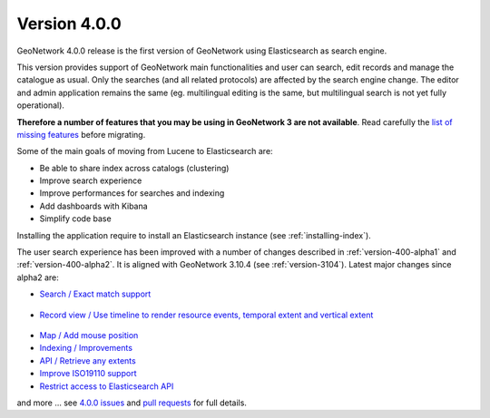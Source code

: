.. _version-400:

Version 4.0.0
#############

GeoNetwork 4.0.0 release is the first version of GeoNetwork using Elasticsearch as search engine.

This version provides support of GeoNetwork main functionalities and user can search, edit records and manage the catalogue as usual. Only the searches (and all related protocols) are affected by the search engine change. The editor and admin application remains the same (eg. multilingual editing is the same, but multilingual search is not yet fully operational).


**Therefore a number of features that you may be using in GeoNetwork 3 are not available**. Read carefully the `list of missing features <https://github.com/geonetwork/core-geonetwork/issues/4727>`_ before migrating.


Some of the main goals of moving from Lucene to Elasticsearch are:

* Be able to share index across catalogs (clustering)
* Improve search experience
* Improve performances for searches and indexing
* Add dashboards with Kibana
* Simplify code base


Installing the application require to install an Elasticsearch instance (see :ref:`installing-index`).


The user search experience has been improved with a number of changes described in :ref:`version-400-alpha1` and :ref:`version-400-alpha2`. It is aligned with GeoNetwork 3.10.4 (see :ref:`version-3104`). Latest major changes since alpha2 are:

* `Search / Exact match support <https://github.com/geonetwork/core-geonetwork/pull/5072>`_

.. figure:: img/400-search-exactmatch.png

* `Record view / Use timeline to render resource events, temporal extent and vertical extent <https://github.com/geonetwork/core-geonetwork/pull/5065>`_

.. figure:: img/400-record-event.png

* `Map / Add mouse position <https://github.com/geonetwork/core-geonetwork/pull/5030>`_

* `Indexing / Improvements <https://github.com/geonetwork/core-geonetwork/pull/5064>`_

* `API / Retrieve any extents <https://github.com/geonetwork/core-geonetwork/pull/4930>`_

* `Improve ISO19110 support <https://github.com/geonetwork/core-geonetwork/pull/5059>`_

* `Restrict access to Elasticsearch API <https://github.com/geonetwork/core-geonetwork/pull/5023>`_


and more ... see `4.0.0 issues <https://github.com/geonetwork/core-geonetwork/issues?q=is%3Aissue+milestone%3A4.0.0+is%3Aclosed>`_ and
`pull requests <https://github.com/geonetwork/core-geonetwork/pulls?q=is%3Apr+milestone%3A4.0.0+is%3Aclosed>`_ for full details.
